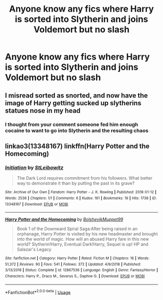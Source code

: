 #+TITLE: Anyone know any fics where Harry is sorted into Slytherin and joins Voldemort but no slash

* Anyone know any fics where Harry is sorted into Slytherin and joins Voldemort but no slash
:PROPERTIES:
:Author: nahfam87
:Score: 3
:DateUnix: 1561918278.0
:DateShort: 2019-Jun-30
:FlairText: Request
:END:

** I misread sorted as snorted, and now have the image of Harry getting sucked up slytherins statues nose in my head
:PROPERTIES:
:Author: TheAridTaung
:Score: 8
:DateUnix: 1561934366.0
:DateShort: 2019-Jul-01
:END:

*** I thought from your comment someone fed him enough cocaine to want to go into Slytherin and the resulting chaos
:PROPERTIES:
:Score: 3
:DateUnix: 1561937784.0
:DateShort: 2019-Jul-01
:END:


** linkao3(13348167) linkffn(Harry Potter and the Homecoming)
:PROPERTIES:
:Author: StrangeReport
:Score: 3
:DateUnix: 1561980079.0
:DateShort: 2019-Jul-01
:END:

*** [[https://archiveofourown.org/works/13348167][*/Initiation/*]] by [[https://www.archiveofourown.org/users/StLeibowitz/pseuds/StLeibowitz][/StLeibowitz/]]

#+begin_quote
  The Dark Lord requires commitment from his followers. What better way to demonstrate it than by putting the past in its grave?
#+end_quote

^{/Site/:} ^{Archive} ^{of} ^{Our} ^{Own} ^{*|*} ^{/Fandom/:} ^{Harry} ^{Potter} ^{-} ^{J.} ^{K.} ^{Rowling} ^{*|*} ^{/Published/:} ^{2018-01-12} ^{*|*} ^{/Words/:} ^{2536} ^{*|*} ^{/Chapters/:} ^{1/1} ^{*|*} ^{/Comments/:} ^{6} ^{*|*} ^{/Kudos/:} ^{161} ^{*|*} ^{/Bookmarks/:} ^{19} ^{*|*} ^{/Hits/:} ^{1738} ^{*|*} ^{/ID/:} ^{13348167} ^{*|*} ^{/Download/:} ^{[[https://archiveofourown.org/downloads/13348167/Initiation.epub?updated_at=1515737129][EPUB]]} ^{or} ^{[[https://archiveofourown.org/downloads/13348167/Initiation.mobi?updated_at=1515737129][MOBI]]}

--------------

[[https://www.fanfiction.net/s/12867536/1/][*/Harry Potter and the Homecoming/*]] by [[https://www.fanfiction.net/u/10461539/BolshevikMuppet99][/BolshevikMuppet99/]]

#+begin_quote
  Book 1 of the Downward Spiral Saga:After being raised in an orphanage, Harry Potter is visited by his new headmaster and brought into the world of magic. How will an abused Harry fare in this new world? Slytherin!Harry, Eventual Dark!Harry, Sequel is up! HP and Salazar's Legacy
#+end_quote

^{/Site/:} ^{fanfiction.net} ^{*|*} ^{/Category/:} ^{Harry} ^{Potter} ^{*|*} ^{/Rated/:} ^{Fiction} ^{M} ^{*|*} ^{/Chapters/:} ^{16} ^{*|*} ^{/Words/:} ^{51,372} ^{*|*} ^{/Reviews/:} ^{90} ^{*|*} ^{/Favs/:} ^{541} ^{*|*} ^{/Follows/:} ^{372} ^{*|*} ^{/Updated/:} ^{4/9/2018} ^{*|*} ^{/Published/:} ^{3/13/2018} ^{*|*} ^{/Status/:} ^{Complete} ^{*|*} ^{/id/:} ^{12867536} ^{*|*} ^{/Language/:} ^{English} ^{*|*} ^{/Genre/:} ^{Fantasy/Horror} ^{*|*} ^{/Characters/:} ^{Harry} ^{P.,} ^{Draco} ^{M.,} ^{Severus} ^{S.,} ^{Daphne} ^{G.} ^{*|*} ^{/Download/:} ^{[[http://www.ff2ebook.com/old/ffn-bot/index.php?id=12867536&source=ff&filetype=epub][EPUB]]} ^{or} ^{[[http://www.ff2ebook.com/old/ffn-bot/index.php?id=12867536&source=ff&filetype=mobi][MOBI]]}

--------------

*FanfictionBot*^{2.0.0-beta} | [[https://github.com/tusing/reddit-ffn-bot/wiki/Usage][Usage]]
:PROPERTIES:
:Author: FanfictionBot
:Score: 2
:DateUnix: 1561980108.0
:DateShort: 2019-Jul-01
:END:

